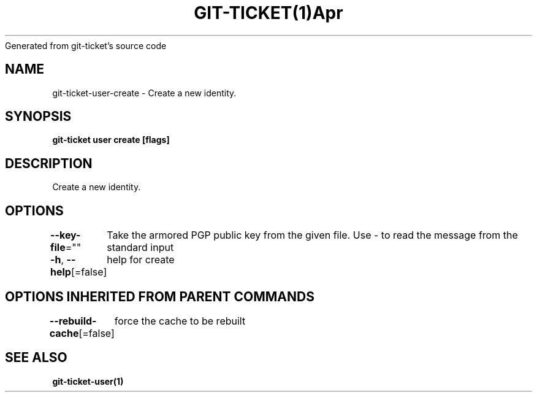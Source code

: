 .nh
.TH GIT\-TICKET(1)Apr 2019
Generated from git\-ticket's source code

.SH NAME
.PP
git\-ticket\-user\-create \- Create a new identity.


.SH SYNOPSIS
.PP
\fBgit\-ticket user create [flags]\fP


.SH DESCRIPTION
.PP
Create a new identity.


.SH OPTIONS
.PP
\fB\-\-key\-file\fP=""
	Take the armored PGP public key from the given file. Use \- to read the message from the standard input

.PP
\fB\-h\fP, \fB\-\-help\fP[=false]
	help for create


.SH OPTIONS INHERITED FROM PARENT COMMANDS
.PP
\fB\-\-rebuild\-cache\fP[=false]
	force the cache to be rebuilt


.SH SEE ALSO
.PP
\fBgit\-ticket\-user(1)\fP
